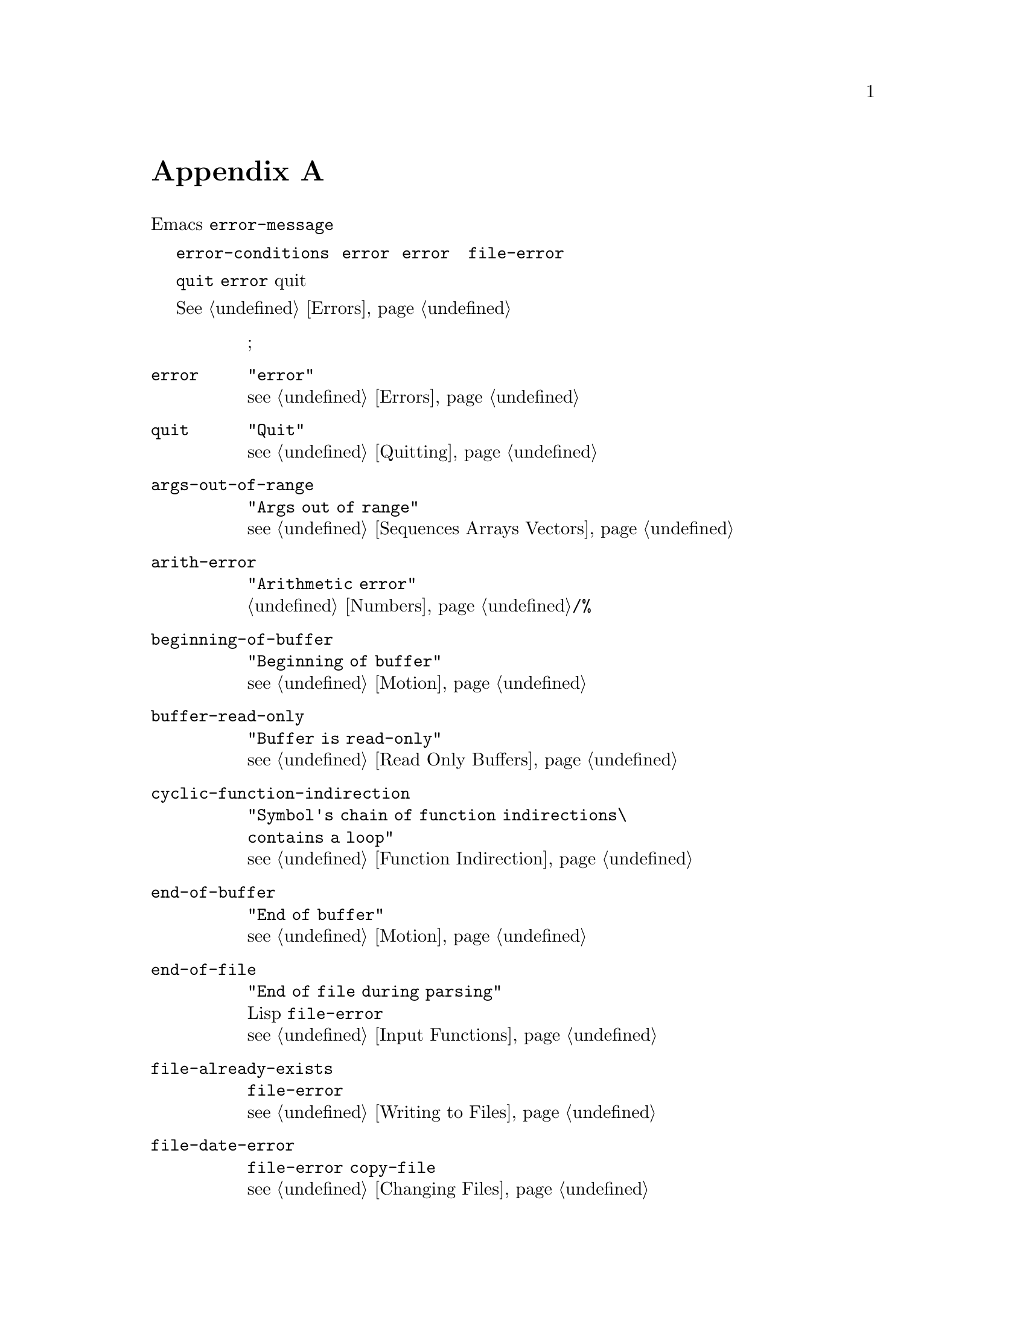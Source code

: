 @c -*-texinfo-*-
@c This is part of the GNU Emacs Lisp Reference Manual.
@c Copyright (C) 1990, 1991, 1992, 1993 Free Software Foundation, Inc. 
@c See the file elisp.texi for copying conditions.
@setfilename ../info/errors
@node Standard Errors, Standard Buffer-Local Variables, GNU Emacs Internals, Top
@c @appendix Standard Errors
@appendix 標準のエラー

@c   Here is the complete list of the error symbols in standard Emacs,
@c grouped by concept.  The list includes each symbol's message (on the
@c @code{error-message} property of the symbol) and a cross reference to a
@c description of how the error can occur.
以下は、概念ごとにまとめた標準Emacsのエラーシンボルの完全な一覧です。
一覧には、各シンボルの（シンボルの属性@code{error-message}にある）メッセージと
そのようなエラーが生起する場面の記述への相互参照を示しました。

@c   Each error symbol has an @code{error-conditions} property that is a
@c list of symbols.  Normally this list includes the error symbol itself
@c and the symbol @code{error}.  Occasionally it includes additional
@c symbols, which are intermediate classifications, narrower than
@c @code{error} but broader than a single error symbol.  For example, all
@c the errors in accessing files have the condition @code{file-error}.  If
@c we do not say here that a certain error symbol has additional error
@c conditions, that means it has none.
各エラーシンボルには、属性@code{error-conditions}があり、
これはシンボルのリストです。
通常、このリストは、エラーシンボルそのものとシンボル@code{error}を含みます。
しばしば、追加のシンボルも含みます。
それらは中間的な分類種別であり、@code{error}より細分化したものですが、
エラーシンボルそのものよりは大分類です。
たとえば、ファイル参照に関するすべてのエラーには、
条件@code{file-error}が入っています。
以下で、特定のエラーシンボルにおいて追加のシンボルを言及していないときには、
そのエラーには追加シンボルがないことを意味します。

@c   As a special exception, the error symbol @code{quit} does not have the
@c condition @code{error}, because quitting is not considered an error.
特別な例外ですが、エラーシンボル@code{quit}には
条件@code{error}がありません。
これは、中断（quit）をエラーとみなさないからです。

@c   @xref{Errors}, for an explanation of how errors are generated and
@c handled.
エラーが生起する場面とその処理方法については、@xref{Errors}。

@table @code
@c @item @var{symbol}
@item @var{シンボル}
@c @var{string}; @var{reference}.
@var{文字列}; @var{参照}。

@item error
@code{"error"}@*
@c @xref{Errors}.
@pxref{Errors}。

@item quit
@code{"Quit"}@*
@c @xref{Quitting}.
@pxref{Quitting}。

@item args-out-of-range
@code{"Args out of range"}@*
@c @xref{Sequences Arrays Vectors}.
@pxref{Sequences Arrays Vectors}。

@item arith-error
@code{"Arithmetic error"}@*
@c See @code{/} and @code{%} in @ref{Numbers}.
@ref{Numbers}の@code{/}と@code{%}を参照。

@item beginning-of-buffer
@code{"Beginning of buffer"}@*
@c @xref{Motion}.
@pxref{Motion}。

@item buffer-read-only
@code{"Buffer is read-only"}@*
@c @xref{Read Only Buffers}.
@pxref{Read Only Buffers}。

@item cyclic-function-indirection
@code{"Symbol's chain of function indirections\@* contains a loop"}@*
@c @xref{Function Indirection}.
@pxref{Function Indirection}。

@item end-of-buffer
@code{"End of buffer"}@*
@c @xref{Motion}.
@pxref{Motion}。

@item end-of-file
@code{"End of file during parsing"}@*
@c Note that this is not a @code{file-error}
@c because it pertains to the Lisp reader, not to file I/O.
@c @xref{Input Functions}.
これはファイル入出力ではなくLispリーダに関連することなので、
@code{file-error}ではないことに注意。@*
@pxref{Input Functions}。

@item file-already-exists
@c This is a @code{file-error}.@*
@c @xref{Writing to Files}.
これは@code{file-error}。@*
@pxref{Writing to Files}。

@item file-date-error
@c This is a subcategory of @code{file-error}.  It occurs when
@c @code{copy-file} tries and fails to set the last-modification time of
@c the output file.  @xref{Changing Files}.
これは@code{file-error}の小分類。
@code{copy-file}で、
出力ファイルの最終更新日付の設定に失敗すると生起する。@*
@pxref{Changing Files}。

@item file-error
@c This error and its subcategories do not have error-strings, because the
@c error message is constructed from the data items alone when the error
@c condition @code{file-error} is present.@*
@c @xref{Files}.
このエラーとその小分類にはエラー文字列がない。
エラー条件@code{file-error}があると、
データ項目のみからエラーメッセージを作るからである。@*
@pxref{Files}。

@item file-locked     
@c This is a @code{file-error}.@*
@c @xref{File Locks}.
これは@code{file-error}。@*
@pxref{File Locks}。

@item file-supersession
@c This is a @code{file-error}.@*
@c @xref{Modification Time}.
これは@code{file-error}。@*
@pxref{Modification Time}。

@item invalid-function
@code{"Invalid function"}@*
@c @xref{Classifying Lists}.
@pxref{Classifying Lists}。

@item invalid-read-syntax
@code{"Invalid read syntax"}@*
@c @xref{Input Functions}.
@pxref{Input Functions}。

@item invalid-regexp
@code{"Invalid regexp"}@*
@c @xref{Regular Expressions}.
@pxref{Regular Expressions}。

@item mark-inactive
@code{"Mark inactive"}@*
@c @xref{The Mark}.
@pxref{The Mark}。

@item no-catch
@code{"No catch for tag"}@*
@c @xref{Catch and Throw}.
@pxref{Catch and Throw}。

@item scan-error
@code{"Scan error"}@*
@c This happens when certain syntax-parsing functions
@c find invalid syntax or mismatched parentheses.@*
@c @xref{List Motion}, and @ref{Parsing Expressions}.
これは、構文解析関数が不正な構文や対応していない括弧を
みつけると生起する。@*
@ref{List Motion}、および、@pxref{Parsing Expressions}。

@item search-failed
@code{"Search failed"}@*
@c @xref{Searching and Matching}.
@pxref{Searching and Matching}。

@item setting-constant
@code{"Attempt to set a constant symbol"}@* 
@c The values of the symbols @code{nil} and @code{t},
@c and any symbols that start with @samp{:},
@c may not be changed.@*
@c @xref{Constant Variables, , Variables that Never Change}.
シンボル@code{nil}や@code{t}、および、
@samp{:}で始まる任意のシンボルは変更できない。@*
@pxref{Constant Variables, , Variables that Never Change}。

@item undefined-color
@code{"Undefined color"}@*
@c @xref{Color Names}.
@pxref{Color Names}。

@item void-function
@code{"Symbol's function definition is void"}@*
@c @xref{Function Cells}.
@pxref{Function Cells}。

@item void-variable
@code{"Symbol's value as variable is void"}@*
@c @xref{Accessing Variables}.
@pxref{Accessing Variables}。

@item wrong-number-of-arguments
@code{"Wrong number of arguments"}@*
@c @xref{Classifying Lists}.
@pxref{Classifying Lists}。

@item wrong-type-argument
@code{"Wrong type argument"}@*
@c @xref{Type Predicates}.
@pxref{Type Predicates}。
@end table

@c   These kinds of error, which are classified as special cases of
@c @code{arith-error}, can occur on certain systems for invalid use of
@c mathematical functions.
@code{arith-error}の特別な場合に分類された以下の種類のエラーは、
数学関数を不正に使ったときに特定のシステムで生起します。

@table @code
@item domain-error
@code{"Arithmetic domain error"}@*
@c @xref{Math Functions}.
@pxref{Math Functions}。

@item overflow-error
@code{"Arithmetic overflow error"}@*
@c @xref{Math Functions}.
@pxref{Math Functions}。

@item range-error
@code{"Arithmetic range error"}@*
@c @xref{Math Functions}.
@pxref{Math Functions}。

@item singularity-error
@code{"Arithmetic singularity error"}@*
@c @xref{Math Functions}.
@pxref{Math Functions}。

@item underflow-error
@code{"Arithmetic underflow error"}@*
@c @xref{Math Functions}.
@pxref{Math Functions}。
@end table
